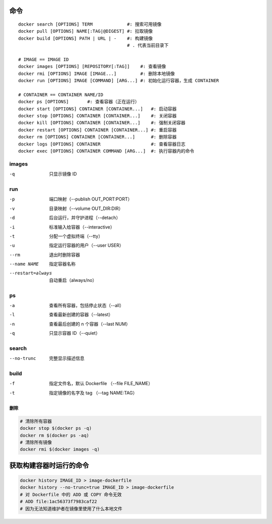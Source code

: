 命令
--------
::

    docker search [OPTIONS] TERM             #: 搜索可用镜像
    docker pull [OPTIONS] NAME[:TAG|@DIGEST] #: 拉取镜像
    docker build [OPTIONS] PATH | URL | -    #: 构建镜像
                                             # . 代表当前目录下

    # IMAGE == IMAGE ID
    docker images [OPTIONS] [REPOSITORY[:TAG]]    #: 查看镜像
    docker rmi [OPTIONS] IMAGE [IMAGE...]         #: 删除本地镜像
    docker run [OPTIONS] IMAGE [COMMAND] [ARG...] #: 初始化运行容器，生成 CONTAINER

    # CONTAINER == CONTAINER NAME/ID
    docker ps [OPTIONS]       #: 查看容器（正在运行）
    docker start [OPTIONS] CONTAINER [CONTAINER...]   #: 启动容器
    docker stop [OPTIONS] CONTAINER [CONTAINER...]    #: 关闭容器
    docker kill [OPTIONS] CONTAINER [CONTAINER...]    #: 强制关闭容器
    docker restart [OPTIONS] CONTAINER [CONTAINER...] #: 重启容器
    docker rm [OPTIONS] CONTAINER [CONTAINER...]      #: 删除容器
    docker logs [OPTIONS] CONTAINER                   #: 查看容器日志
    docker exec [OPTIONS] CONTAINER COMMAND [ARG...]  #: 执行容器内的命令


images
"""""""
-q  只显示镜像 ID


run
""""
-p    端口映射（--publish OUT_PORT:PORT）
-v    目录映射（--volume OUT_DIR:DIR）
-d    后台运行，并守护进程（--detach）
-i    标准输入给容器（--interactive）
-t    分配一个虚拟终端（--tty）
-u    指定运行容器的用户（--user USER）
--rm  退出时删除容器
--name NAME       指定容器名称
--restart=always  自动重启（always/no）



ps
"""
-a  查看所有容器，包括停止状态（--all）
-l  查看最新创建的容器（--latest）
-n  查看最后创建的 n 个容器（--last NUM）
-q  只显示容器 ID（--quiet）


search
"""""""
--no-trunc  完整显示描述信息


build
""""""
-f  指定文件名，默认 Dockerfile （--file FILE_NAME）
-t  指定镜像的名字及 tag （--tag NAME:TAG）



删除
=======
.. code-block:: bash

    # 清除所有容器
    docker stop $(docker ps -q)
    docker rm $(docker ps -aq)
    # 清除所有镜像
    docker rmi $(docker images -q)


获取构建容器时运行的命令
-----------------------------------
.. code-block:: bash

    docker history IMAGE_ID > image-dockerfile
    docker history --no-trunc=true IMAGE_ID > image-dockerfile
    # 对 Dockerfile 中的 ADD 或 COPY 命令无效
    # ADD file:1ac56373f7983caf22
    # 因为无法知道维护者在镜像里使用了什么本地文件
